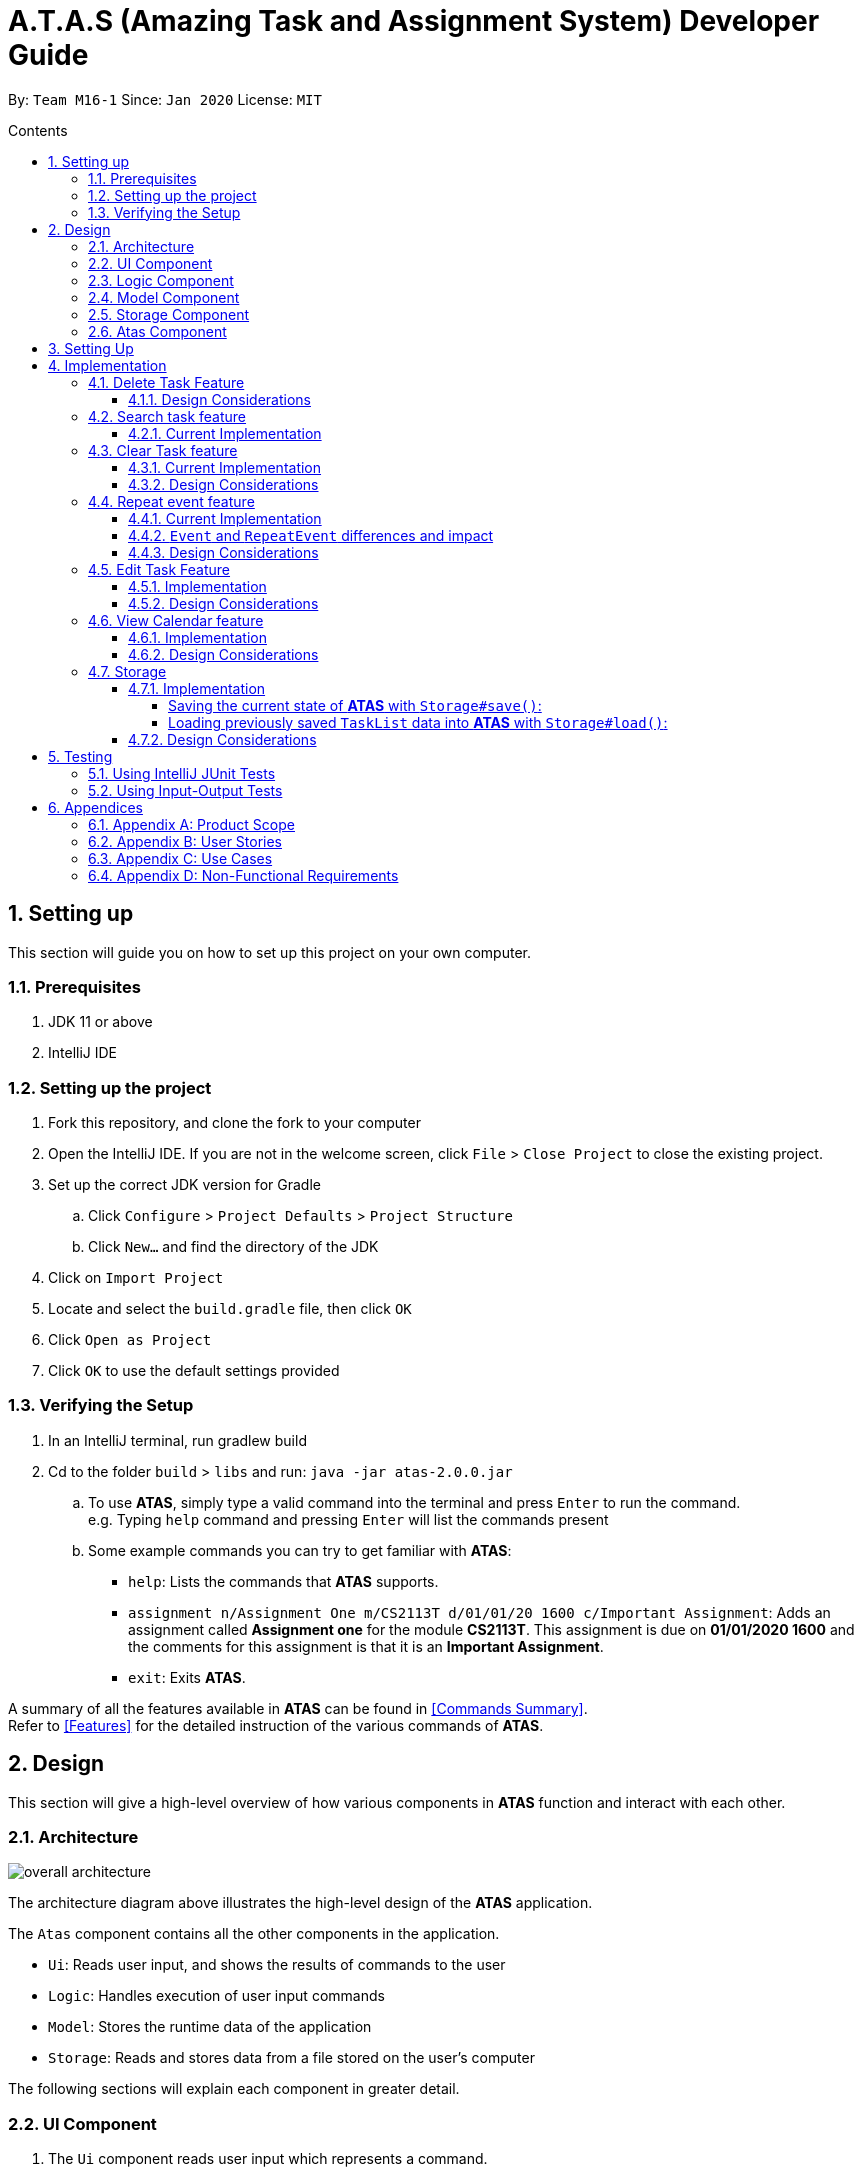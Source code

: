 = A.T.A.S (Amazing Task and Assignment System) Developer Guide
:site-section: UserGuide
:toc:
:toclevels: 4
:toc-title: Contents
:toc-placement: preamble
:sectnums:
:imagesDir: images
:table-caption: Table
:stylesDir: stylesheets
:xrefstyle: full
:experimental:
ifdef::env-github[]
:tip-caption: :bulb:
:note-caption: :information_source:
:warning-caption: :warning:
endif::[]

By: `Team M16-1` Since: `Jan 2020` License: `MIT`

== Setting up
This section will guide you on how to set up this project on your own computer.

=== Prerequisites
. JDK 11 or above
. IntelliJ IDE

=== Setting up the project
. Fork this repository, and clone the fork to your computer
. Open the IntelliJ IDE. If you are not in the welcome screen, click `File` > `Close Project` to close the existing project.
. Set up the correct JDK version for Gradle
.. Click `Configure` > `Project Defaults` > `Project Structure`
.. Click `New...` and find the directory of the JDK
. Click on `Import Project`
. Locate and select the `build.gradle` file, then click `OK`
. Click `Open as Project`
. Click `OK` to use the default settings provided

=== Verifying the Setup
. In an IntelliJ terminal, run gradlew build
. Cd to the folder `build` > `libs` and run: `java -jar atas-2.0.0.jar`
.. To use *ATAS*, simply type a valid command into the terminal and press kbd:[Enter] to run the command. +
e.g. Typing `help` command and pressing kbd:[Enter] will list the commands present
.. Some example commands you can try to get familiar with *ATAS*:
* `help`: Lists the commands that *ATAS* supports.
* `assignment n/Assignment One m/CS2113T d/01/01/20 1600 c/Important Assignment`: Adds an assignment called *Assignment
one* for the module *CS2113T*. This assignment is due on *01/01/2020 1600* and the comments for this assignment is that
it is an *Important Assignment*.
* `exit`: Exits *ATAS*.

A summary of all the features available in *ATAS* can be found in <<Commands Summary>>. +
Refer to <<Features>> for the detailed instruction of the various commands of *ATAS*.

== Design
This section will give a high-level overview of how various components in *ATAS* function and interact with each other.

=== Architecture
image::overall architecture.PNG[overall architecture]
The architecture diagram above illustrates the high-level design of the *ATAS* application. +

The `Atas` component contains all the other components in the application. +

* `Ui`: Reads user input, and shows the results of commands to the user
* `Logic`: Handles execution of user input commands
* `Model`: Stores the runtime data of the application
* `Storage`: Reads and stores data from a file stored on the user's computer

The following sections will explain each component in greater detail.

=== UI Component
1. The `Ui` component reads user input which represents a command.
2. The `Ui` component shows the result of the command to the user.

=== Logic Component
The Logic component comprises the `Parser`, `Command`, and `CommandResult` classes: +

1. `Parser` will interpret the user command and return the corresponding `Command` object. +
2. `Command#execute()` is called to run the command, returning a `CommandResult` object. +
3. The `CommandResult` object will contain the output to be shown to the user.

=== Model Component
The Model component contains the `Task` and `TaskList` classes, which store the user's schedule.

image::TaskList Task class diagram.PNG[TaskList and Tasks]

=== Storage Component

image::storage.PNG[Storage Class Diagram]
1. A `Storage` object is created by the `Atas` class to handle the loading and saving of `Task` data.
2. The `load()` method is used to read saved data from a local file into the current session of *ATAS*.
3. The `save()` method writes the current state of *ATAS* into the local save file using the `Task#encodeTask()` method.

=== Atas Component
The `Atas` component integrates all the aforementioned components to run the overall application logic. +
The sequence diagram below shows how various components, broken down into the various classes, interact when the user enters a `help` command +

image::atas help command sequence diagram v3.PNG[Component interactions for help command]

1. The `Ui` class is used to read user input. +
2. The `Parser` class is used to parse the user input string, returning a `Command` object. +
3. The `Command#execute()` method is run, returning a `CommandResult` object. +
4. The `Ui` class is used to show the `CommandResult` message to the user. +
5. The `Storage` object is used to save the new state of the application.

== Setting Up

Ensure you have Java 11 or above installed on your computer +

* For *Windows* Users:
... Download the latest release of *ATAS* https://github.com/AY1920S2-CS2113T-M16-1/tp/releases[here].
... Open a `cmd` (Command Prompt) window.
... Navigate to the folder containing downloaded jar file.
... Run the command `java -jar atas.jar`. You will be greeted with the welcome screen of *ATAS* in a few seconds.

* For *Mac* Users:
... Download the latest release of *ATAS* https://github.com/AY1920S2-CS2113T-M16-1/tp/releases[here].
... Open up `Terminal`
... Navigate to the directory containing downloaded jar file.
... Run the command `java -jar atas.jar`. You will be greeted with the welcome screen of *ATAS* in a few seconds.

== Implementation
This section will detail how some noteworthy features are implemented.

=== Delete Task Feature

Current Implementation: +
The `DeleteCommand` extends the `Command` class and initializes the `delete index` in its constructor. The `delete index`
specifies the index of task that the user wants to delete.

Given below is an example usage and how the `DeleteCommand` mechanism behaves at each step:

*Step 1* +
The user launches the app and retrieves the tasks which are saved under a local file using `Storage`.

*Step 2* +
The user enters `delete 2` into the command line. Method `parseCommand()` from the `Parser` class will be called to parse the command
provided. It will obtain information to get `delete index`.

[WARNING]
If `IndexOutOfBoundsException` or `NumberFormatException` is caught, a new `IncorrectCommand` class will be called to
print the respective error messages

*Step 3* +
A new instance of `DeleteCommand` with `delete index` initialized will be created. The `execute()` method of
`DeleteCommand` will then be called.

*Step 4* +
The `execute()` method will do 2 things:

* If there are no tasks in the existing task list, it will initialize a new `CommandResult` class that prints out an error
message indicating an empty task list
* If there are tasks in the existing task list, the `DeleteCommand` class will call the `deleteTask()` method from the
`TaskList` class to delete the task, based on the index. At the end of the execution, the `DeleteCommand` class will
initialize a new `CommandResult` class that prints out the success message for task deletion.

The following sequence diagram summarizes how delete command operation works: +

image::delete.png[delete task]

==== Design Considerations
* Calling `remove()` method in `deleteTask()` command of `TaskList` method instead of calling `remove()` method within
the `execute()` method of the `DeleteCommand` class
** Pros: Easier implementation for other classes that requires the same use.
** Cons: Increased coupling amongst classes, which makes it harder for testing.
** Rationale: We decided to implement it in such a way because we feel that the effects of increased coupling in such a
case is minimal and testing for related classes and methods are not affected much. Furthermore, such implementation also
allows us to keep all the related commands to the list of tasks within a class which keeps our code cleaner.

=== Search task feature
==== Current Implementation
The search task feature is currently implemented in both `SearchCommand` class and `SearchdCommand` class. Both
classes inherit from the `Command` class.

* `SearchCommand` initializes the `taskType` to check which tasks the search function to search from and `searchParam`
to get the search query that the user inputs.
* Similar to the `SearchCommand`, `SearchdCommand` initializes `taskType` to check the tasks that the search function has to search
through and `searchParam` to get the search query that the user inputs. It also has a `date` parameter to check the date
that the users wants to search from

Given below is an example usage of the `Search` command: +

*Step 1*  +
The user launches the app and retrieves the tasks that are saved under a local file using `Storage`.

*Step 2* +
The user enters `search t\{TASK TYPE} n\{SEARCH QUERY}` into the command line. Method `parseCommand()` from the
`Parser` class will be called to parse the command provided.

*Step 3* +
A new instance of `SearchCommand` with the `taskType`, `searchParam` and an ArrayList to store the index of search query
, `storeIndex` will be initialized,

* If there are no tasks in the existing task list, it will initialize a new `CommandResult` class that prints out an error
message, indicating an empty task list
* If there are tasks in the existing task list, it will call the `getSearchQueryAllTasks` or `getSearchQueryAssignments`
or `getSearchQueryEvents`, according to the `taskType`.
** In the `getSearchQuery` method, we will first get the updated task list from the `TaskList` class and parse through
the task list to store results matching the search query into an ArrayList.
*** In the `getSearchQuery` method, we will first get the updated task list from the `getTaskArray` of the `TaskList`
class and initialize a new ArrayList, `results` to store the results.
*** We will then loop though the updated task array to find matching tasks. Matching tasks will be added to the
`results` ArrayList and the corresponding index will be stored to the `storeIndex` ArrayList.
** Following that, the `getSearchQuery` method will call the `searchList` method to convert the stored results into a
String format.
** Lastly, the `searchList` method will call the `resultsList` method to return the search results.
*** If there are no matching search queries in the search results, `execute` method will then create a new
`CommandResult` class to print an error message indicating an empty search results list.
*** If there are matching search queries in the search results, `execute` method will then create a new `CommandResults`
class to print out the search results.

Given below is an example usage of the `Searchd` command: +

*Step 1* +
The user launches the app and retrieves the tasks that are saved under a local file using `Storage`.

*Step 2* +
The user enters `searchd t\{TASK TYPE} n\{SEARCH QUERY} d\{DATE}` into the command line. Method `parseCommand()` from the
`Parser` class will be called to parse the command provided.

*Step 3* +
A new instance of `SearchCommand` with the `taskType`, `searchParam`, `date` and an ArrayList to store the index of
search query, `storeIndex` initialized will be created,

* If there are no tasks in the existing task list, it will initialize a new `CommandResult` class that prints out an error
message, indicating an empty task list
* If there are tasks in the existing task list, it will call the `getSearchQueryAllTasks` or `getSearchQueryAssignments`
or `getSearchQueryEvents`, according to the `taskType`.
** In the `getSearchQuery` method, we will first get the updated task list from the `TaskList` class and parse through
the task list to store results matching the search query and the provided date into an ArrayList.
*** In the `getSearchQuery` method, we will first get the updated task list from the `getTaskArray` of the `TaskList`
class and initialize a new ArrayList, `results` to store the results.
*** We will then loop though the updated task array to find matching tasks. Matching tasks will be added to the
`results` ArrayList and the corresponding index will be stored to the `storeIndex` ArrayList.
** Following that, the `getSearchQuery` method will call the `searchList` method to convert the stored results into a
String format.
** Lastly, the `searchList` method will call the `resultsList` method to return the search results.
*** If there are no matching search queries in the search results, `execute` method will then create a new
`CommandResult` class to print an error message indicating an empty search results list.
*** If there are matching search queries in the search results, `execute` method will then create a new `CommandResults`
class to print out the search results.

The following sequence diagram summarizes how the `SearchCommand` and `SearchdCommand` works:

image::search.png[Search operations]
<br>
==== Design Considerations:
* Creating 2 separate classes for `SearchCommand` and `SearchdCommand`
** Rationale: +
To create 2 separate commands so that users can filter their search query more easily.
** Alternatives Considered: +
1. Use a `Search` class that implements both functions of `SearchCommand` and `SearchdCommand`
*** Pros: Reduced coupling. Improved code structure.
*** Cons: More difficult to implement
2. Create another `SearchdCommand` within the `Parser` class that does the same operations as the `SearchdCommand`.
*** Pros: Easier to implement.
*** Cons: Makes the code for `Parser` unnecessarily long. Makes the code less OOP.

=== Clear Task feature
==== Current Implementation
The `ClearCommand` inherits from the `Command` class and initializes the `clearParam` to check which clear function
has to be executed

Given below is an example usage of the `clear all` command:

*Step 1* +
The user launches the app and retrieves the tasks which are saved under a local file using `Storage`.

*Step 2* +
The user enters `clear all` into the command line. Method `parseCommand()` from the `Parser` class will be called to
parse the command provided.

*Step 3* +
A new instance of `ClearCommand` with `clearParam` initialized will be created. The `execute()` method of
`DeleteCommand` will then be called.

*Step 4* +
The `execute()` method will then call the `clearAll()` method in the `ClearCommand` class :

* If there are no tasks in the existing task list, it will initialize a new `CommandResult` class that prints out an error
message indicating an empty task list
* If there are tasks in the existing task list, it will call the `clearList()` method from the `TaskList` class to clear the
existing taskList

Given below is an example usage of `clear done` command:

*Step 1* +
The user launches the app and retrieves the tasks which are saved under a local file using `Storage`.

*Step 2* +
The user enters `clear all` into the command line. Method `parseCommand()` from the `Parser` class will be called to
parse the command provided.

*Step 3* +
A new instance of `ClearCommand` with `clearParam` initialized will be created. The `execute()` method of
`DeleteCommand` will then be called.

*Step 4* +
The `execute()` method will then call the `clearDone()` method in the `ClearCommand` class :

* If there are no tasks in the existing task list, it will initialize a new `CommandResult` class that prints out an error
message indicating an empty task list
* If there are tasks in the existing task list, it will call the `clearDone()` method that will call the `deleteAllDone()`
method in the `TaskList` class

The following sequence diagram summarizes how the `ClearCommand` operation works: +

image::clear.png[clear command]

==== Design Considerations
* Creating another `clear done` command instead of just 1 `clear` command
** Rationale: +
Considering that our target audience are students, we feel that it might be inconvenient for the students to delete each
completed one by one, just to reduce the number of tasks that is being displayed during `list` command.
** Alternative Considered: +
1. Delete the task once it has been marked as completed
*** Pros: Easier to implement and improved code readability
*** Cons: User may want to refer back to completed tasks for reference in the future and may not want to delete the
completed task
2. Instead of deleting the completed tasks, we can choose to only list commands that have been completed
*** Pros: Easier to implement and improved code readability
*** Cons: `ArrayList` will be filled up with unnecessary tasks that could have been removed. This might affect the
time complexity of future addition or searching operations on the `ArrayList`.

=== Repeat event feature
This feature allow users to repeat their events, removing the need to insert the same event multiple times with different dates.

==== Current Implementation
The `RepeatCommand` class extends the `Command` class and either allows the stated event to repeat or to stop repeating.
To allow an event to repeat, it will replace the current `Event` object with a `RepeatEvent` object (`RepeatEvent` inherits from
 `Event`). Likewise, to stop repeating, it replaces the current `RepeatEvent` with a `Event` object. A detailed explanation and
the difference between the 2 classes will be elaborated later.

Given below is an example usage of the `repeat id/2 p/1w` command.

*Step 1* +
Method `parseCommand()` from the `Parser` class will be called to parse the command provided. Through this method, we will be able to obtain
 information to get integers `eventID`, `numOfPeriod` and the string `typeOfPeriod`. +
- `eventID` identifies the task that the user wishes to repeat. +
- `numOfPeriod` and `typeOfPeriod` (`d`, `w`, `m`, or `y`) specifies how often the user wants to repeat the event.

*Step 2* +
After parsing, a new instance of RepeatCommand with `eventID`, `numOfPeriod` and `typeOfPeriod` initialized will be created.
The `execute()` method of `RepeatCommand` will then be called.

*Step 3* +
The `execute()` method will check 3 things after it calls `getTask()` method from `TaskList` class to get the user input task.

* It will check if the `eventID` provided refers to a valid `Event` task.
* It will then check if `numOfPeriod` equals to 0. In which case, it will be setting the event to not repeat by calling `unsetRepeat`
method from `RepeatCommand` class.
** `unsetRepeat()` method will check if the given task is indeed a `RepeatEvent` object and then create a new `Event` object using the
variables from `RepeatEvent` and replace it in the `TaskList`.
* If it is not 0, it will set the event to repeating by calling `setRepeat()` method from the `RepeatCommand` class.
** `setRepeat` method will use 2 of the variables (`numOfPeriod`, `typeOfPeriod`) to create a new `RepeatEvent` object and replace the
current `Event` object at the `eventID` in `TaskList`.

*Step 4* +
After the `execute()` method completes, a new `CommandResult` class with a string containing the result of the execution.
This string will be printed by calling `showToUser()` method in the `Ui` class. Then the event will be saved into local file by calling
the `trySaveTaskList()` method from the `Atas` class.

The following sequence diagram summarizes how repeat command operation works: +

image::RepeatCommand_UML.png[Repeat Command Sequence Diagram]

==== `Event` and `RepeatEvent` differences and impact
* There are 4 main variables that differentiate a `RepeatEvent` object from an `Event` object, and keep track of Date and Time for an
event to repeat accurately.
. `int numOfPeriod`: Set to the given value that states the frequency which `typeOfPeriod` will repeat at.
. `String typeOfPeriod`: Set to `d` (days), `w` (weeks), `m` (months) or `y` (years) to indicate how often it will repeat.
. `LocalDateTime originalDateAndTime`: Set to be the event's current Date and Time and will not change so that we can keep track
of the original Date and Time for other usages later.
. `int periodCounter`: Set to 0 at the start, but increases periodically. It will keep track of how many times `numOfPeriods`
with type `typeOfPeriod` has passed. +
 For example, if `numofPeriod` is `2` and `typeOfPeriod` is `d`, and 6 days has passed since `originalDateAndTime`, then `periodCounter` will be 3.

* With this implementation in mind, every time the app is launched, after `load()` method in `Storage` class is called, the app will call a
method `updateEventDate()` which will iterate through every task in the list  and calls `updateDate()` method from the `RepeatEvent` class if the
task is of class `RepeatEvent` and its date is in the past. The method will update the dates of the tasks using `originalDateAndTime` and
also `periodCounter` to accurately update the starting date and time of the `RepeatEvent` so that it reflects the closest possible future
date if today is not possible.

* To users, apart from minor differences such as the icon and `RepeatEvent` listing how often it is being repeated,  there will be no
other noticeable difference between an `Event` and a `RepeatEvent`. The implementation of `RepeatEvent` is transparent to the
users and they can only add `Event` or `Assignment` to the app and would appear as if there are only 2 type of tasks.

==== Design Considerations
* Allowing only tasks that are `Event` to be repeated
** Rationale: +
We feel that given the context of university students, it makes little sense for most assignments to repeat. However, it makes sense for
 events to repeat since many events actually occur on a regular basis.

** Alternative Considered: +
1. Allowing all tasks to be repeatable.
*** Pros: Allow more flexibility for the user to set which tasks they want to repeat, regardless of task type.
*** Cons: Memory wastage as additional variables are set for repeating tasks. In the case of minimal assignments being
repeated, the space is wasted.

* Allowing an `Event` to repeat for any period by using `numOfPeriod` and `typeOfPeriod` (d, w, m ,y)
** Rationale: +
It provides great flexibility in allowing an event to repeat for any desired amount of time. For example, some classes occur every 2 weeks.
Some events may happen every 10 days or any x period.
** Alternative Considered: +
1. Removing `numOfPeriod` and fixing it to just 4 types of recurrence.
*** Pros: It would simplify usability and implementation since there will only be 4 options to choose from.
*** Cons: It would reduce the usability for the 2 examples provided above as users would not be able to make events repeat every 2 weeks
or 10 days, forcing them to have to manually type in the same event for as many times as it will occur if they wish to still keep track
of that event.

* Keeping `RepeatEvent` as a single entity within the list and not repeatedly adding new tasks with progressive dates when `RepeatCommand` is used.
** Rationale: +
It allows the repeated events to be easily removed or un-repeated as a there will only be a single `RepeatEvent` present in the list.
** Alternative considered: +
1. Repeatedly add new events with changes in dates for a fixed amount when repeat command is used.
*** Pros: It will be simpler to implement and test if repeating events can be treated like any other events as coupling is lower.
*** Cons: Deleting a repeating event would be difficult as there would be multiple entries to delete. It will also flood the user's list
and increase the size of the local file that stores the `TaskList`.

=== Edit Task Feature
==== Implementation
The `EditCommand` class extends the `Command` class by providing functions to edit specific tasks in the list of
*ATAS*.

Given below is an example usage scenario of the `edit` command.

*Step 1* +
The user types in `edit 1`. The `parseCommand()` method of the `Parser` class is called to obtain `edit` which is the type
of command the user is entering.

[WARNING]
An `IncorrectCommand` class will be returned and an `UNKNOWN_COMMAND_ERROR` string from the `Messages` class will be passed
into the constructor of that class if the command supplied was invalid.

*Step 2* +
The `parseCommand()` method subsequently calls the `prepareEditCommand()` method inside the same `Parser` class. This method
splits the `fullCommand` string parameters into 2 tokens. The integer `1` will be obtained as the *Index* of the task
specified in the list. This method returns a new instance of the `EditCommand` class, passing the integer `1` as the parameter.

[WARNING]
An `IncorrectCommand` class will be returned and a `NUM_FORMAT_ERROR` string from the `Messages` class will be passed
into the constructor of that class if the number supplied was not an *integer*. +
An `IncorrectCommand` class will be returned and a `INCORRECT_ARGUMENT_ERROR` string from the `Messages` class will be passed
into the constructor of that class if there are no task index supplied by the user. +

*Step 3* +
A new instance of the `EditCommand` class is returned to the main method of *ATAS* with parameter `1` as described above.
The `execute()` method of the `EditCommand` class is now called.

*Step 4* +
The `execute()` method in the `EditCommand` class first gets an input from the user on the details of the edited task.

[TIP]
Assignment Command Format: `assignment n/[NAME] m/[MODULE] d/DD/MM/YY HHmm c/[COMMENTS]` +
Event Command Format: `event n/[NAME] l/[LOCATION] d/DD/MM/YY HHmm - HHmm c/[COMMENTS]`

*Step 5* +
If the user supplies an `assignment` command, the `editAssignment()` method will be invoked. This method extracts the
`assignmentName`, `moduleName`, `dateTime` and `comments` string to return a new instance of the `Assignment` class. +

If the user supplies an `event` command, the `editEvent()` method will be invoked. This method extracts the
`eventName`, `location`, `startDateTime`, `endDateTime` and `comments` string to return a new instance of the `Event` class.

*Step 6* +
This newly instanced class (either `Assignment` or `Event`) will be passed into the method `editTask()` of the `TaskList` class.
The `editTask()` method of the `TaskList` class uses Java's `ArrayList` `set()` method to replace the task.

*Step 7* +
Finally, a `CommandResult` class is returned with `EDIT_SUCCESS_MESSAGE` passed as the parameter to the constructor of
that class.

The following sequence diagram summarises what happens when the `EditCommand` class is executed.

image::EditCommand_SequenceDiagram.png[]

==== Design Considerations
* Placing invocation of new `Assignment` and `Event` class in `EditCommand` class
** Rationale: +
The `execute()` method of `EditCommand` class has to use the `Ui` class parsed as one of the parameters to get input from
user on new details of the task. The new input captured will be then passed to the `editAssignment()` or `editEvent()` method
in the `EditCommand` class.

** Alternatives Considered: +
The `editAssignment()` and `editEvent()` methods can be placed in the `Parser` class and called in the `prepareEditCommand`
method of that class.


* Using Java's `ArrayList#set()` method
** Rationale: +
When a task is selected to be edited, it is logical for the index of the task to not change as the task is being edited.
Therefore, the `set()` method of `ArrayList` is used to replace the edited task with the old task.

** Alternatives Considered: +
Use the available `add` and `delete` methods, the new task is added into the list and the old task is deleted. However,
this is not chosen as it is not intuitive for the user's task index to shift after editing the task.


=== View Calendar feature

[[calendar]]
.Sample output of Calendar Command
image::calendar2.png[]

==== Implementation
The `CalendarCommand` class extends the `Command` class with methods to implement the necessary pre-processing to display an overview of tasks in the given date.
The following sequence diagram outlines an example execution of `CalendarCommand` when it is called and the interaction it has with the relevant components.

.Interaction of CalendarCommand and the various major components
image::calendar-diagram.png[]

In particular, the diagram below shows the explicit execution flow that `CalendarCommand` takes.

.Explicit execution flow of CalendarCommand
image::addMonthlyCalendar.png[]

Given below is an example usage of the `calendar` command. The step by step execution is shown in the sequence diagram above.

*Step 1* +
The users enters the command `calendar d/05/05/20`. This is captured by the `Ui` component and is subsequently parsed by the `Parser` component that the main component calls.

*Step 2* +
The `Parser` will construct a `CalendarCommand` object with the `LocalDate` provided by the user input.

[NOTE]
An `IncorrectCommand` object will be constructed with its specific error message instead according to the error encountered.
This can be in the form of no arguments provided or parser fails to parse the date provided.

*Step 3* +
The `execute()` method in the `CalendarCommand` is then called by the `Atas` class.

The method manages all pre-processing to get the details needed to formulate the calendar. Details include details of tasks that fall within the given month, and the details of the month itself.
*The pre-processing work is listed in sequential order below:* +

* Calibrates an instance of `Calendar` of the `Java.util` class with the provided `LocalDate` and obtain all necessary information about the `Calendar` month.
* Obtains all `Task` details that falls within the range of the month. This is performed through calling the `getTasksByRange()` method of the `TaskList` class.
* Duplicates all `RepeatEvent` that is returned from the method above to obtain an `ArrayList` of all `Task` objects that exist within the month.
* Appends the `Calendar` title and legend to the resultant string that contains the calendar view.
** This is done through separate method calls to `addCalendarTitle()` and `addCalendarLegend()` respectively.
* Appends the main body of the `Calendar` according to the `ArrayList` of `Task` obtained earlier through a method call to `addCalendarBody()`.
* Constructs a `CommandResult` object with the resultant string that contains the calendar view and returns this object.

[NOTE]
Since an `Event` can be set to repeat, but is stored within the `TaskList` as a single `Task` object, duplicating a repeat `Event` allows us to obtain the full list of `Tasks` that might occur within the month as separate Task. The decision is further explained in the design considerations subsection.

*Step 4* +
The `CommandResult` object is subsequently passed to `Ui` component which obtains and prints the `Calendar` view by calling `showToUser()` method of the `Ui` component.

==== Design Considerations
* Duplicating `Task` objects instead of keeping the `RepeatEvent` as a single entity like how it is stored in the `TaskList`.
** Rationale: +
By duplicating the `RepeatEvent`, it allows better abstraction by removing the need to constantly differentiate between a normal `Task` and a repeating `Task`
during the construction of the final Calendar View. The current implementation allows the `addCalendarBody()` method to obtain all possible `Task` objects, with each `RepeatEvent` being stored as a separate `Task` within the `ArrayList` of `Task` objects.
Each `Task` can be removed from the `ArrayList` after it has been printed which makes the task simpler.
** Alternatives considered: +
Allowing `TaskList` to accept `Task` with duplicated details. However, this will in turn further complicate design when performing other features that deal with a singular `Task` such as `delete`, `search`, `done`.

* Truncation of `Task` details instead of extending column size
** Rationale: +
This keeps the calendar compact such that the command line application can be viewed as a smaller window as opposed to the taking up the entire screen.
Since row size is also extendable, extending column size independently from row size will destroy the integrity of a traditional calendar box view.
** Also, there are other features that can be used in conjunction with the `Calendar` to allow users to obtain more information of the `Task` such as `SearchCommand` and `ListCommand`.
** Alternative Considered: +
Wrapping of `Task` details to display its full details. This is not feasible as this further increases the need for number of rows.
As mentioned, we would like to keep the integrity and view of a traditional calendar and this does the opposite of that.

* Limiting the number of `Task` objects that can be displayed for a particular calendar date
** Rationale: +
Limiting the number of task might misrepresent the list of `Task` a user has for any particular date if there are more tasks than available slots on the calendar date.
To solve the issue of misrepresentation, we decided to replace the last `Task` slot of each `Calendar` date with an indicator to indicate there are tasks not shown if there are indeed tasks left out
due to the constraints that is the lack of `Calendar` rows.
** Alternative Considered: +
Expanding number of `Calendar` rows. This will require the need to increase the number of `Calendar` columns to preserve the integrity of a traditional calendar view.
However, this also is infeasible as our goal is to keep the calendar compact such that it does not need to fill the screen.

=== Storage
==== Implementation
The `Storage` class uses the `encode()` and `decode()` method of each Task subclass to save and load Task data in a file on the user's computer. +
Every time a `Command` is executed, the `Storage#save()` method is run to update the save file.

===== Saving the current state of *ATAS* with `Storage#save()`: +
*Step 1* +
For each `Task` in the `TaskList`, `Task#encode()` is called, and the result is appended to a save string.
Each encoded `Task` is separated by a newline.

*Step 2* +
The save string is written into the specified save file, which will be created if it does not already exist.

===== Loading previously saved `TaskList` data into *ATAS* with `Storage#load()`: +
*Step 1* +
Read each line from the save file one by one. Each line corresponds to an encoded `Task`.

*Step 2* +
For each line, determine its `Task` type, and call the static `decode()` method from the corresponding class.

*Step 3* +
Add each decoded `Task` into a `TaskList`.

*Step 4* +
When all lines in the save file have been decoded, return the `TaskList`.

==== Design Considerations
* Saving the `TaskList` after every `Command` executed +
** Rationale +
There will be reduced coupling as `Storage#save()` is always called regardless of what `Command` is executed.
However, unnecessary saves will be made as not all `Command` executions modify the `TaskList`.
** Alternatives Considered +
`Storage#save()` could be called only after `Command` executions that modify the `TaskList`, so that no unnecessary saves are made.
However, this method increases coupling as either `Storage` will have to know what `Command` was executed,
or `Storage#save()` has to be called in `Command#execute()`.
** Conclusion +
As the `TaskList` is expected to be small for most users, the drop in performance due to unnecessary saves is negligible.
The first method is chosen to make the code easier to maintain.


== Testing
=== Using IntelliJ JUnit Tests
* To run all test, right-click on `src/test/java` folder and choose `Run 'All Tests'`
* For individual tests, you can right-click on the test *package*, *class* or a single test and choose `Run 'TEST'`

=== Using Input-Output Tests
*  Navigate to the `text-ui-test` folder and run the runtest (.bat/.sh) script.

== Appendices
=== Appendix A: Product Scope
Target user profile: +

* manages many university assignments or events
* understands how to use a command line interface application
* prefers desktop applications over other types of applications
* prefers using a command line interface over a graphical user interface
* types fast

*Value proposition:* manage assignments and events more efficiently than a typical task manager application with a GUI

=== Appendix B: User Stories
|===
|S/N |Version |As a ... |I can... | So that I ...

|01|V1.0|User|Add assignments, including assignment details|Can keep track of assignment details
|02|V1.0|User|Add events, including event details|Can keep track of event details
|03|V1.0|User|Have a daily view of tasks|Can see what is important for today only
|04|V1.0|User|Have a weekly view of tasks|Can better plan my time to meet deadlines
|05|V1.0|User|List all the tasks|Can have an overview of tasks and mark individual tasks as done or delete specific tasks
|06|V1.0|User|View all incomplete assignments|Can know the progress of my work
|07|V1.0|User|View all upcoming events|Can see which period of time I will be busy and plan my time accordingly
|08|V1.0|User|Mark an assignment as completed|Can easily view which assignments I have yet to complete
|09|V1.0|User|Delete tasks|Do not clog up the calendar
|10|V1.0|User|Clear all tasks|Can clear all tasks with a single command
|11|V1.0|User|Clear all completed tasks|Can remove all completed tasks from the app in a single command
|12|V2.0|User|Edit details of assignment|Do not have to delete and create a new assignment instead
|13|V2.0|User|Edit details of event|Do not have to delete and create a new event instead
|14|V2.0|Long-term User|Have my data persist between sessions|Do not need to close the application when I am not using it
|15|V2.0|Frequent User|See the tasks I have for the day when the app starts up|Can quickly check my schedule for the day
|16|V2.0|User with many tasks|Search for an event by name|Do not have to scroll through a long list to find its details
|17|V2.0|User with many tasks|Search for an assignment by name or module|Do not have to scroll through a long list to find its details
|18|V2.0|User with fixed schedule|Set my events as repeated events|Do not have to manually create many events with the same details
|19|V2.0|Busy user|Set an ending time for my events|Can see clearly when I am free in my schedule
|20|V2.0|User|Set my tasks in calendar view|Can have an easy-to-read, sorted overview of my upcoming tasks
|===

=== Appendix C: Use Cases

=== Appendix D: Non-Functional Requirements
1. App should work on Windows, Linux, Unix, OS-X operating systems if Java `11` has been installed.
2. User with above average typing speed for English text (not coding) should be able to utilize the app to manage
tasks more efficiently compared to using a mouse.